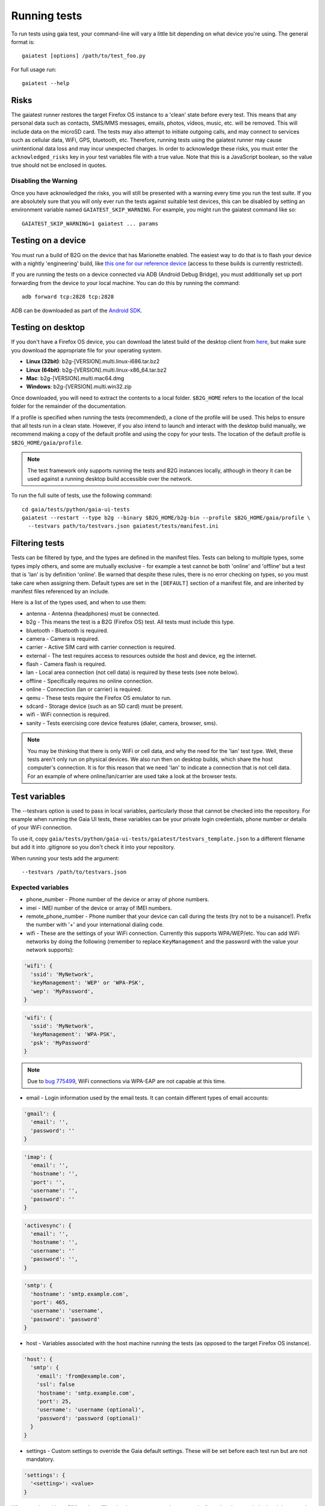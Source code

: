 Running tests
=============

To run tests using gaia test, your command-line will vary a little bit
depending on what device you're using. The general format is::

    gaiatest [options] /path/to/test_foo.py

For full usage run::

    gaiatest --help

Risks
-----

The gaiatest runner restores the target Firefox OS instance to a 'clean' state before every test. This means that any personal data such as contacts, SMS/MMS messages, emails, photos, videos, music, etc. will be removed. This will include data on the microSD card. The tests may also attempt to initiate outgoing calls, and may connect to services such as cellular data, WiFi, GPS, bluetooth, etc. Therefore, running tests using the gaiatest runner may cause unintentional data loss and may incur unexpected charges. In order to acknowledge these risks, you must enter the ``acknowledged_risks`` key in your test variables file with a true value. Note that this is a JavaScript boolean, so the value true should not be enclosed in quotes.

Disabling the Warning
^^^^^^^^^^^^^^^^^^^^^

Once you have acknowledged the risks, you will still be presented with a warning every time you run the test suite. If you are absolutely sure that you will only ever run the tests against suitable test devices, this can be disabled by setting an environment variable named ``GAIATEST_SKIP_WARNING``. For example, you might run the gaiatest command like so::

    GAIATEST_SKIP_WARNING=1 gaiatest ... params

Testing on a device
-------------------

You must run a build of B2G on the device that has Marionette enabled.
The easiest way to do that is to flash your device with a nightly 'engineering' build, like
`this one for our reference device <https://pvtbuilds.mozilla.org/pvt/mozilla.org/b2gotoro/nightly/mozilla-central-flame-eng/latest/>`_
(access to these builds is currently restricted).

If you are running the tests on a device connected via ADB (Android Debug
Bridge), you must additionally set up port forwarding from the device to your
local machine. You can do this by running the command::

    adb forward tcp:2828 tcp:2828

ADB can be downloaded as part of the `Android SDK <http://developer.android.com/sdk/index.html>`_.

Testing on desktop
------------------

If you don't have a Firefox OS device, you can download the latest build of the desktop client from
`here <http://ftp.mozilla.org/pub/mozilla.org/b2g/nightly/latest-mozilla-central>`_,
but make sure you download the appropriate file for your operating system.

* **Linux (32bit)**: b2g-[VERSION].multi.linux-i686.tar.bz2
* **Linux (64bit)**: b2g-[VERSION].multi.linux-x86_64.tar.bz2
* **Mac**: b2g-[VERSION].multi.mac64.dmg
* **Windows**: b2g-[VERSION].multi.win32.zip

Once downloaded, you will need to extract the contents to a local folder.
``$B2G_HOME`` refers to the location of the local folder for the remainder of the
documentation.

If a profile is specified when running the tests (recommended), a clone of the
profile will be used. This helps to ensure that all tests run in a clean state.
However, if you also intend to launch and interact with the desktop build
manually, we recommend making a copy of the default profile and using the copy
for your tests. The location of the default profile is ``$B2G_HOME/gaia/profile``.

.. note::
  The test framework only supports running the tests and B2G instances locally,
  although in theory it can be used against a running desktop build accessible over
  the network.

To run the full suite of tests, use the following command::

    cd gaia/tests/python/gaia-ui-tests
    gaiatest --restart --type b2g --binary $B2G_HOME/b2g-bin --profile $B2G_HOME/gaia/profile \
      --testvars path/to/testvars.json gaiatest/tests/manifest.ini

Filtering tests
---------------
Tests can be filtered by type, and the types are defined in the manifest files.
Tests can belong to multiple types, some types imply others, and some are
mutually exclusive - for example a test cannot be both 'online' and 'offline'
but a test that is 'lan' is by definition 'online'. Be warned that despite these
rules, there is no error checking on types, so you must take care when assigning
them. Default types are set in the ``[DEFAULT]`` section of a manifest file, and are
inherited by manifest files referenced by an include.

Here is a list of the types used, and when to use them:

* antenna - Antenna (headphones) must be connected.
* b2g - This means the test is a B2G (Firefox OS) test. All tests must include this type.
* bluetooth - Bluetooth is required.
* camera - Camera is required.
* carrier - Active SIM card with carrier connection is required.
* external - The test requires access to resources outside the host and device, eg the internet.
* flash - Camera flash is required.
* lan - Local area connection (not cell data) is required by these tests (see note below).
* offline - Specifically requires no online connection.
* online - Connection (lan or carrier) is required.
* qemu - These tests require the Firefox OS emulator to run.
* sdcard - Storage device (such as an SD card) must be present.
* wifi - WiFi connection is required.
* sanity - Tests exercising core device features (dialer, camera, browser, sms).

.. note::
  You may be thinking that there is only WiFi or cell data, and why the need for
  the 'lan' test type. Well, these tests aren't only run on physical devices. We
  also run then on desktop builds, which share the host computer's connection.
  It is for this reason that we need 'lan' to indicate a connection that is not
  cell data. For an example of where online/lan/carrier are used take a look at
  the browser tests.

Test variables
--------------
The --testvars option is used to pass in local variables, particularly those that
cannot be checked into the repository. For example when running the Gaia UI tests,
these variables can be your private login credentials, phone number or details of your
WiFi connection.

To use it, copy
``gaia/tests/python/gaia-ui-tests/gaiatest/testvars_template.json`` to a different
filename but add it into .gitignore so you don't check it into your repository.

When running your tests add the argument::

    --testvars /path/to/testvars.json

Expected variables
^^^^^^^^^^^^^^^^^^

* phone_number - Phone number of the device or array of phone numbers.
* imei - IMEI number of the device or array of IMEI numbers.
* remote_phone_number - Phone number that your device can call during the tests (try not to be a nuisance!). Prefix the number with '+' and your international dialing code.
* wifi - These are the settings of your WiFi connection. Currently this supports WPA/WEP/etc. You can add WiFi networks by doing the following (remember to replace ``KeyManagement`` and the password with the value your network supports):

.. code-block:: javascript

    'wifi': {
      'ssid': 'MyNetwork',
      'keyManagement': 'WEP' or 'WPA-PSK',
      'wep': 'MyPassword',
    }

.. code-block:: javascript

    'wifi': {
      'ssid': 'MyNetwork',
      'keyManagement': 'WPA-PSK',
      'psk': 'MyPassword'
    }

.. note::
  Due to `bug 775499 <http://bugzil.la/775499>`_, WiFi connections via WPA-EAP are not capable at this time.

* email - Login information used by the email tests. It can contain different types of email accounts:

.. code-block:: javascript

    'gmail': {
      'email': '',
      'password': ''
    }

.. code-block:: javascript

    'imap': {
      'email': '',
      'hostname': '',
      'port': '',
      'username': '',
      'password': ''
    }

.. code-block:: javascript

    'activesync': {
      'email': '',
      'hostname': '',
      'username': ''
      'password': '',
    }

.. code-block:: javascript

    'smtp': {
      'hostname': 'smtp.example.com',
      'port': 465,
      'username': 'username',
      'password': 'password'
    }

* host - Variables associated with the host machine running the tests (as opposed to the target Firefox OS instance).

.. code-block:: javascript

    'host': {
      'smtp': {
        'email': 'from@example.com',
        'ssl': false
        'hostname': 'smtp.example.com',
        'port': 25,
        'username': 'username (optional)',
        'password': 'password (optional)'
      }
    }

* settings - Custom settings to override the Gaia default settings. These will be set before each test run but are not mandatory.

.. code-block:: javascript

    'settings': {
      '<setting>': <value>
    }

When running with no SIM card or offline the timezone may not be automatically updated to match the local timezone. In that case you may need to force the timezone to match the desired timezone using settings in ``testvars.json`` which will set it during the test setup:

.. code-block:: javascript

    'settings': {
      'time.timezone': '<value>',
      'time.timezone.user-selected': '<value>'
    }

* prefs - Custom preferences to override the Gecko default preferences. These will be set before each test run but are not mandatory.

.. code-block:: javascript

    'prefs': {
      '<name>': <value>
    }

Test data prerequisites
-----------------------

Occasionally a test will need data on the hardware that cannot be set during the
test setup. The following tests need data set up before they can be run
successfully:

* test_ftu - Requires a single record/contact saved onto the SIM card to test the
  SIM contact import.
